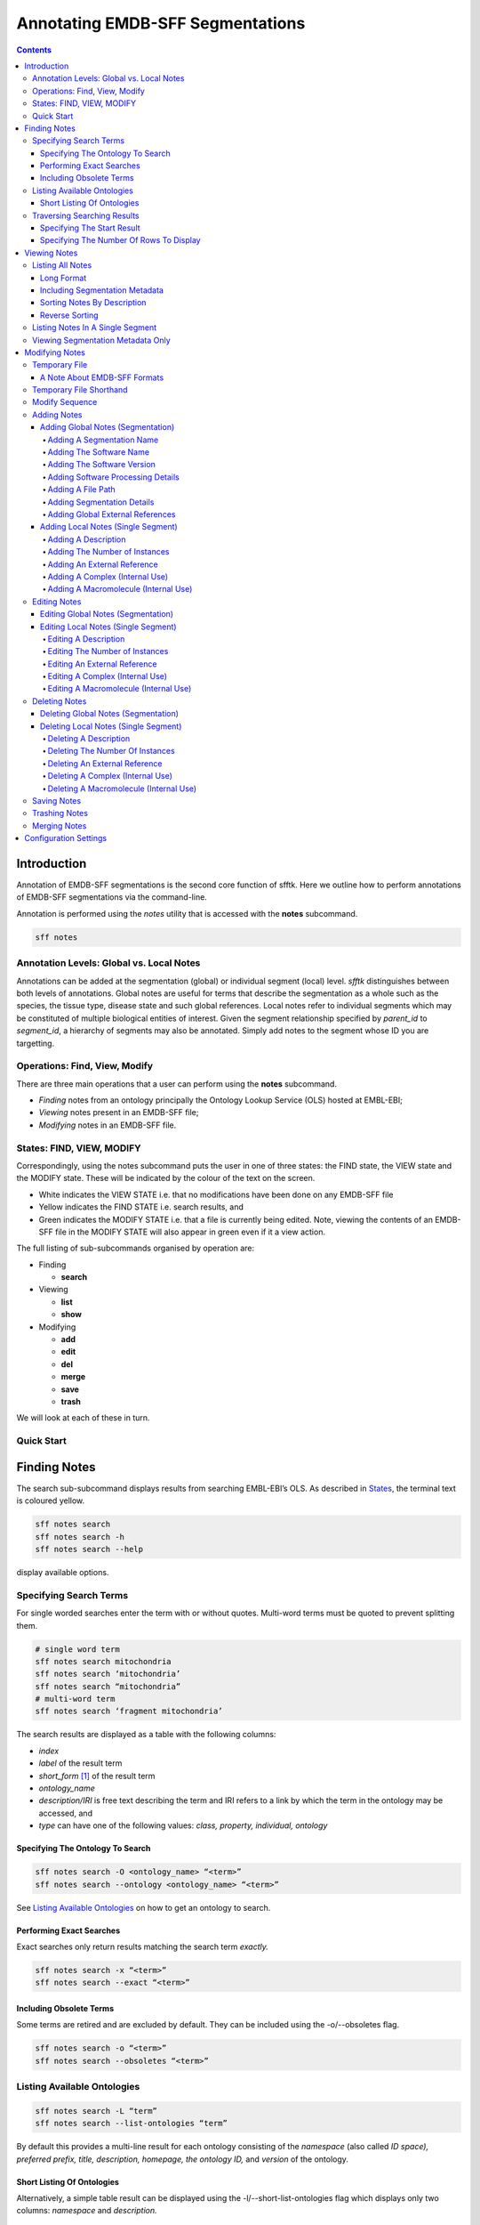 =================================
Annotating EMDB-SFF Segmentations
=================================

.. contents::

Introduction
============

Annotation of EMDB-SFF segmentations is the second core function of sfftk. 
Here we outline how to perform annotations of EMDB-SFF segmentations via the 
command-line.

Annotation is performed using the `notes` utility that is accessed with the 
**notes** subcommand.

.. code:: bash

    sff notes
    
Annotation Levels: Global vs. Local Notes
-----------------------------------------

Annotations can be added at the segmentation (global) or individual segment 
(local) level. `sfftk` distinguishes between both levels of annotations. 
Global notes are 
useful for terms that describe the segmentation as a whole such as the 
species, the tissue type, disease state and such global references. Local 
notes refer to individual segments which may be constituted of multiple 
biological entities of interest. Given the segment relationship specified by 
`parent_id` to `segment_id`, a hierarchy of segments may also be annotated. 
Simply add notes to the segment whose ID you are targetting.

Operations: Find, View, Modify
------------------------------

There are three main operations that a user can perform using the **notes** subcommand.

-  *Finding* notes from an ontology principally the Ontology Lookup Service (OLS) hosted at EMBL-EBI;

-  *Viewing* notes present in an EMDB-SFF file;

-  *Modifying* notes in an EMDB-SFF file.

States: FIND, VIEW, MODIFY
--------------------------

Correspondingly, using the notes subcommand puts the user in one of three states: the FIND state, the VIEW state and the MODIFY state. These will be indicated by the colour of the text on the screen.

-  White indicates the VIEW STATE i.e. that no modifications have been done on any EMDB-SFF file

-  Yellow indicates the FIND STATE i.e. search results, and

-  Green indicates the MODIFY STATE i.e. that a file is currently being edited. Note, viewing the contents of an EMDB-SFF file in the MODIFY STATE will also appear in green even if it a view action.

The full listing of sub-subcommands organised by operation are:

-  Finding

   -  **search**

-  Viewing

   -  **list**

   -  **show**

-  Modifying

   -  **add**

   -  **edit**

   -  **del**

   -  **merge**

   -  **save**

   -  **trash**

We will look at each of these in turn.

Quick Start
-----------

Finding Notes
=============

The search sub-subcommand displays results from searching EMBL-EBI’s OLS. As described in `States <#states-find-view-modify>`__, the terminal text is coloured yellow.

.. code:: bash

    sff notes search
    sff notes search -h
    sff notes search --help

display available options.

Specifying Search Terms
-----------------------

For single worded searches enter the term with or without quotes. Multi-word terms must be quoted to prevent splitting them.

.. code:: bash

    # single word term
    sff notes search mitochondria
    sff notes search ‘mitochondria’
    sff notes search “mitochondria”
    # multi-word term
    sff notes search ‘fragment mitochondria’

The search results are displayed as a table with the following columns:

-  *index*

-  *label* of the result term

-  *short_form*  [1]_ of the result term

-  *ontology_name*

-  *description/IRI* is free text describing the term and IRI refers to a link by which the term in the ontology may be accessed, and

-  *type* can have one of the following values: *class, property, individual, ontology*

Specifying The Ontology To Search
~~~~~~~~~~~~~~~~~~~~~~~~~~~~~~~~~

.. code:: bash

    sff notes search -O <ontology_name> “<term>”
    sff notes search --ontology <ontology_name> “<term>”

See `Listing Available Ontologies <#listing-available-ontologies>`__ on how to get an ontology to search.

Performing Exact Searches
~~~~~~~~~~~~~~~~~~~~~~~~~

Exact searches only return results matching the search term *exactly.*

.. code:: bash

    sff notes search -x “<term>”
    sff notes search --exact “<term>”

Including Obsolete Terms
~~~~~~~~~~~~~~~~~~~~~~~~

Some terms are retired and are excluded by default. They can be included using the -o/--obsoletes flag.

.. code:: bash

    sff notes search -o “<term>”
    sff notes search --obsoletes “<term>”

Listing Available Ontologies
----------------------------

.. code:: bash

    sff notes search -L “term”
    sff notes search --list-ontologies “term”

By default this provides a multi-line result for each ontology consisting of the *namespace* (also called *ID space), preferred prefix, title, description, homepage, the ontology ID,* and *version* of the ontology.

Short Listing Of Ontologies
~~~~~~~~~~~~~~~~~~~~~~~~~~~

Alternatively, a simple table result can be displayed using the -l/--short-list-ontologies flag which displays only two columns: *namespace* and *description.*

.. code:: bash

    sff notes search -l “term”
    sff notes search --short-list-ontologies “term”

Traversing Searching Results
----------------------------

By default, ``sff notes`` search only shows the first page of results. Quite often, there will be more than one page of results. This will be evident from the last line of the results:

Showing: 1 to 10 of 139 results found

Specifying The Start Result
~~~~~~~~~~~~~~~~~~~~~~~~~~~

The user can specify the result index at which results should be displayed using the -s/--start flag.

.. code:: bash

    sff notes search -s 1 “<term>”
    sff notes search --start 1 “<term>”

Specifying The Number Of Rows To Display
~~~~~~~~~~~~~~~~~~~~~~~~~~~~~~~~~~~~~~~~

More results can be display using the ``-r/--rows`` flag.

.. code:: bash

    sff notes search -r 11 “<term>”
    sff notes search --row 11 “<term>”

Entering invalid values for ``-s/--start`` and ``-r/--rows`` raise ``ValueError`` exceptions.

Viewing Notes
=============

`sfftk` includes utilities to view annotations (notes) included in EMDB-SFF files. There are two main functionalities:

-  `Listing` all notes present using the ``sff notes list`` sub-subcommand, and

-  `Showing` global notes or those in a single segment using the ``sff notes show`` sub-command.

As describe in `States <#states-find-view-modify>`__, the teminal text colour when viewing is white.

Listing All Notes
-----------------

The **sff notes list** sub-command only lists a summary table of notes 
available for each segment. 

.. code:: bash

    sff notes list file.sff
    sff notes list file.hff
    sff notes list file.json

The default output is structured as follows:

.. code::

    Status information
    ******************
    Segment metatdata
    
Here is an example:

.. code:: bash

	**************************************************************************************************************
	id      parId   description                              #inst #exRf #cplx #macr           colour
	--------------------------------------------------------------------------------------------------------------
	9764    0       GroEL                                        1     7     0     0     (0.8, 0.96, 0.4, 1.0)
	9814    0       GroEL                                        1     7     0     0     (0.8, 0.48, 0.88, 1.0)
	9815    0       GroEL                                        1     7     0     0    (1.0, 0.412, 0.706, 1.0)
	9840    0       GroEL                                        1     7     0     0    (0.16, 0.84, 0.48, 1.0)
	9859    0       GroEL                                        1     7     0     0    (0.92, 0.84, 0.96, 1.0)
	9893    0       GroEL                                        1     7     0     0     (0.0, 0.84, 0.76, 1.0)
	9897    0       GroEL                                        1     7     0     0     (0.0, 0.84, 0.76, 1.0)
	9911    0       GroEL                                        1     7     0     0    (0.92, 0.84, 0.96, 1.0)
	9914    0       GroEL                                        1     7     0     0    (0.16, 0.84, 0.48, 1.0)
	9952    0       GroEL                                        1     7     0     0    (1.0, 0.412, 0.706, 1.0)
	9955    0       GroEL                                        1     7     0     0     (0.8, 0.96, 0.4, 1.0)
	9956    0       GroEL                                        1     7     0     0     (0.8, 0.48, 0.88, 1.0)

It has the following columns:

- *id*: segment ID

- *parId*: segment ID for the parent ID;

- *description*: a descriptive name for the segment, which provides a useful starting point when searching for annotation terms;

- *#inst*: the number of instances of the segment;

- *#exRf*: the number of external references present;

- *#cplx*: the number of complexes associated with the segment;

- *#macr*: the number of macromolecules associated with the segment; and

- *colour*: the colour of the segment in normalised RGBA. 

where the first line provides some status information about the current 
listing. Status messages will become much more important when we look at 
`modifying notes in EMDB-SFF files <#_c0sybxydflf7>`__. Status messages begin 
with a timestamp. Following status messages is the EMDB-SFF header 
information which specifies the schema version (0.6.0a4), the name of the 
segmentation (‘STL Segmentation’), software information including processing 
details, the primary descriptor (*meshList* in this case) and additional 
details on this segmentation. A row asterisks then divides the metadata from 
the segment data where one row per segment provides the *segment_id, 
parentID, description, number of instances, number of external references, 
number of complexes, number of macromolecules,* and *RGBA colour* of the 
segment. When modifying notes these values change.

Long Format
~~~~~~~~~~~

To view the list of notes by segment in long format (much more detail) use 
the ``-l/--long-format`` flag. This can be done with or without the header
(``-H/--header`` flag).

.. code:: bash

    sff notes list -l file.sff
    sff notes list --long-format file.sff

having the same

.. code::

    Status information
    ==================
    Segment metatdata

structure except now that the Segment metadata section has much more detail.

.. code::

	==============================================================================================================
	EMDB-SFF v.0.6.0a4
	--------------------------------------------------------------------------------------------------------------
	Segmentation name:
		Segger Segmentation
	Segmentation software:
		Software: segger
		Version:  2
	Software processing details:
	        -*- NOT DEFINED -*-
	--------------------------------------------------------------------------------------------------------------
	Primary descriptor:
		threeDVolume
	--------------------------------------------------------------------------------------------------------------
	File path:
		/Users/pkorir/Data/segmentations/seg
	--------------------------------------------------------------------------------------------------------------
	Bounding box:
		(0, None, 0, None, 0, None)
	--------------------------------------------------------------------------------------------------------------
	Global external references:
		#  ontology_name    iri                                                      short_form           L D
		------------------------------------------------------------------------------------------------------
		0: ncit             http://purl.obolibrary.org/obo/NCIT_C14206               NCIT_C14206          Y Y
		1: dron             http://purl.obolibrary.org/obo/DRON_00018778             DRON_00018778        Y N
		2: omit             http://purl.obolibrary.org/obo/OMIT_0006157              OMIT_0006157         Y N
		3: ncbitaxon        http://purl.obolibrary.org/obo/NCBITaxon_562             NCBITaxon_562        Y N
	--------------------------------------------------------------------------------------------------------------
	Segmentation details:
		-*- NOT DEFINED -*-
	**************************************************************************************************************
	ID:		9764
	PARENT ID:	0
	Segment Type:	threeDVolume
	--------------------------------------------------------------------------------------------------------------
	Description:
		GroEL
	Number of instances:
		1
	--------------------------------------------------------------------------------------------------------------
	External references:
		#  ontology_name    iri                                                      short_form           L D
		------------------------------------------------------------------------------------------------------
		0: ogg              http://purl.obolibrary.org/obo/OGG_3000881348            OGG_3000881348       Y N
		1: ogg              http://purl.obolibrary.org/obo/OGG_3001198820            OGG_3001198820       Y N
		2: vo               http://purl.obolibrary.org/obo/VO_0010998                VO_0010998           Y N
		3: vo               http://purl.obolibrary.org/obo/VO_0011075                VO_0011075           Y N
		4: pdro             http://purl.obolibrary.org/obo/VO_0010998                VO_0010998           Y N
		5: pdro             http://purl.obolibrary.org/obo/VO_0011075                VO_0011075           Y N
		6: omit             http://purl.obolibrary.org/obo/OMIT_0001676              OMIT_0001676         Y N
	--------------------------------------------------------------------------------------------------------------
	Complexes:
		-*- NOT DEFINED -*-
	Macromolecules:
		-*- NOT DEFINED -*-
	--------------------------------------------------------------------------------------------------------------
	Colour:
		(0.800000011920929, 0.9599999785423279, 0.4000000059604645, 1.0)
	**************************************************************************************************************
	ID:		9814
	PARENT ID:	0
	Segment Type:	threeDVolume
	--------------------------------------------------------------------------------------------------------------
	Description:
		GroEL
	Number of instances:
		1
	--------------------------------------------------------------------------------------------------------------
	External references:
		#  ontology_name    iri                                                      short_form           L D
		------------------------------------------------------------------------------------------------------
		0: ogg              http://purl.obolibrary.org/obo/OGG_3000881348            OGG_3000881348       Y N
		1: ogg              http://purl.obolibrary.org/obo/OGG_3001198820            OGG_3001198820       Y N
		2: vo               http://purl.obolibrary.org/obo/VO_0010998                VO_0010998           Y N
		3: vo               http://purl.obolibrary.org/obo/VO_0011075                VO_0011075           Y N
		4: pdro             http://purl.obolibrary.org/obo/VO_0010998                VO_0010998           Y N
		5: pdro             http://purl.obolibrary.org/obo/VO_0011075                VO_0011075           Y N
		6: omit             http://purl.obolibrary.org/obo/OMIT_0001676              OMIT_0001676         Y N
	--------------------------------------------------------------------------------------------------------------
	Complexes:
		-*- NOT DEFINED -*-
	Macromolecules:
		-*- NOT DEFINED -*-
	--------------------------------------------------------------------------------------------------------------
	Colour:
		(0.800000011920929, 0.47999998927116394, 0.8799999952316284, 1.0)
	**************************************************************************************************************
	...
	# other segments go here
	...
	**************************************************************************************************************
	ID:		9956
	PARENT ID:	0
	Segment Type:	threeDVolume
	--------------------------------------------------------------------------------------------------------------
	Description:
		GroEL
	Number of instances:
		1
	--------------------------------------------------------------------------------------------------------------
	External references:
		#  ontology_name    iri                                                      short_form           L D
		------------------------------------------------------------------------------------------------------
		0: ogg              http://purl.obolibrary.org/obo/OGG_3000881348            OGG_3000881348       Y N
		1: ogg              http://purl.obolibrary.org/obo/OGG_3001198820            OGG_3001198820       Y N
		2: vo               http://purl.obolibrary.org/obo/VO_0010998                VO_0010998           Y N
		3: vo               http://purl.obolibrary.org/obo/VO_0011075                VO_0011075           Y N
		4: pdro             http://purl.obolibrary.org/obo/VO_0010998                VO_0010998           Y N
		5: pdro             http://purl.obolibrary.org/obo/VO_0011075                VO_0011075           Y N
		6: omit             http://purl.obolibrary.org/obo/OMIT_0001676              OMIT_0001676         Y N
	--------------------------------------------------------------------------------------------------------------
	Complexes:
		-*- NOT DEFINED -*-
	Macromolecules:
		-*- NOT DEFINED -*-
	--------------------------------------------------------------------------------------------------------------
	Colour:
		(0.800000011920929, 0.47999998927116394, 0.8799999952316284, 1.0)

Including Segmentation Metadata
~~~~~~~~~~~~~~~~~~~~~~~~~~~~~~~

By default, segmentation metadata (name, software, global notes, file path, details) are not included when listing or showing notes. The ``-H/--header`` flag includes this.

.. code:: bash

	sff notes list -H file.sff
	sff notes list --header file.sff
	
The output has the following structure: 

.. code::

    Status information
    ==================
    EMDB-SFF metadata
    ******************
    Segment metatdata
    
And here's an example:

.. code::

	==============================================================================================================
	EMDB-SFF v.0.6.0a4
	--------------------------------------------------------------------------------------------------------------
	Segmentation name:
		Segger Segmentation
	Segmentation software:
		Software: segger
		Version:  2
	Software processing details:
	        -*- NOT DEFINED -*-
	--------------------------------------------------------------------------------------------------------------
	Primary descriptor:
		threeDVolume
	--------------------------------------------------------------------------------------------------------------
	File path:
		/Users/pkorir/Data/segmentations/seg
	--------------------------------------------------------------------------------------------------------------
	Bounding box:
		(0, None, 0, None, 0, None)
	--------------------------------------------------------------------------------------------------------------
	Global external references:
		#  ontology_name    iri                                                      short_form           L D
		------------------------------------------------------------------------------------------------------
		0: ncit             http://purl.obolibrary.org/obo/NCIT_C14206               NCIT_C14206          Y Y
		1: dron             http://purl.obolibrary.org/obo/DRON_00018778             DRON_00018778        Y N
		2: omit             http://purl.obolibrary.org/obo/OMIT_0006157              OMIT_0006157         Y N
		3: ncbitaxon        http://purl.obolibrary.org/obo/NCBITaxon_562             NCBITaxon_562        Y N
	--------------------------------------------------------------------------------------------------------------
	Segmentation details:
		-*- NOT DEFINED -*-
	**************************************************************************************************************
	id      parId   description                              #inst #exRf #cplx #macr           colour
	--------------------------------------------------------------------------------------------------------------
	9764    0       GroEL                                        1     7     0     0     (0.8, 0.96, 0.4, 1.0)
	9814    0       GroEL                                        1     7     0     0     (0.8, 0.48, 0.88, 1.0)
	9815    0       GroEL                                        1     7     0     0    (1.0, 0.412, 0.706, 1.0)
	9840    0       GroEL                                        1     7     0     0    (0.16, 0.84, 0.48, 1.0)
	9859    0       GroEL                                        1     7     0     0    (0.92, 0.84, 0.96, 1.0)
	9893    0       GroEL                                        1     7     0     0     (0.0, 0.84, 0.76, 1.0)
	9897    0       GroEL                                        1     7     0     0     (0.0, 0.84, 0.76, 1.0)
	9911    0       GroEL                                        1     7     0     0    (0.92, 0.84, 0.96, 1.0)
	9914    0       GroEL                                        1     7     0     0    (0.16, 0.84, 0.48, 1.0)
	9952    0       GroEL                                        1     7     0     0    (1.0, 0.412, 0.706, 1.0)
	9955    0       GroEL                                        1     7     0     0     (0.8, 0.96, 0.4, 1.0)
	9956    0       GroEL                                        1     7     0     0     (0.8, 0.48, 0.88, 1.0)

Sorting Notes By Description
~~~~~~~~~~~~~~~~~~~~~~~~~~~~

Notes are sorted by the index (first column) by default. However, the user can sort notes by description (third column) using the -D/--sort-by-description flag.

.. code:: bash

    sff notes list -D file.json
    sff notes list --sort-by-description file.json

.. code::

	**************************************************************************************************************
	id      parId   description                              #inst #exRf #cplx #macr           colour
	--------------------------------------------------------------------------------------------------------------
	9764    0       DNA replication licensing factor MCM4        1     2     0     0     (0.8, 0.96, 0.4, 1.0)
	9814    0       DNA replication licensing factor MCM3        1     2     0     0     (0.8, 0.48, 0.88, 1.0)
	9815    0       DNA replication licensing factor MCM6        1     2     0     0    (1.0, 0.412, 0.706, 1.0)
	9840    0       DNA replication licensing factor MCM2        1     2     0     0    (0.16, 0.84, 0.48, 1.0)
	9859    0       DNA replication licensing factor MCM7        1     2     0     0    (0.92, 0.84, 0.96, 1.0)
	9893    0       Minichromosome maintenance protein 5         1     2     0     0     (0.0, 0.84, 0.76, 1.0)
	9897    0       Minichromosome maintenance protein 5         1     2     0     0     (0.0, 0.84, 0.76, 1.0)
	9911    0       DNA replication licensing factor MCM7        1     2     0     0    (0.92, 0.84, 0.96, 1.0)
	9914    0       DNA replication licensing factor MCM2        1     2     0     0    (0.16, 0.84, 0.48, 1.0)
	9952    0       DNA replication licensing factor MCM6        1     2     0     0    (1.0, 0.412, 0.706, 1.0)
	9955    0       DNA replication licensing factor MCM4        1     2     0     0     (0.8, 0.96, 0.4, 1.0)
	9956    0       DNA replication licensing factor MCM3        1     2     0     0     (0.8, 0.48, 0.88, 1.0)

becomes

.. code::

	**************************************************************************************************************
	id      parId   description                              #inst #exRf #cplx #macr           colour
	--------------------------------------------------------------------------------------------------------------
	9840    0       DNA replication licensing factor MCM2        1     2     0     0    (0.16, 0.84, 0.48, 1.0)
	9914    0       DNA replication licensing factor MCM2        1     2     0     0    (0.16, 0.84, 0.48, 1.0)
	9814    0       DNA replication licensing factor MCM3        1     2     0     0     (0.8, 0.48, 0.88, 1.0)
	9956    0       DNA replication licensing factor MCM3        1     2     0     0     (0.8, 0.48, 0.88, 1.0)
	9764    0       DNA replication licensing factor MCM4        1     2     0     0     (0.8, 0.96, 0.4, 1.0)
	9955    0       DNA replication licensing factor MCM4        1     2     0     0     (0.8, 0.96, 0.4, 1.0)
	9815    0       DNA replication licensing factor MCM6        1     2     0     0    (1.0, 0.412, 0.706, 1.0)
	9952    0       DNA replication licensing factor MCM6        1     2     0     0    (1.0, 0.412, 0.706, 1.0)
	9859    0       DNA replication licensing factor MCM7        1     2     0     0    (0.92, 0.84, 0.96, 1.0)
	9911    0       DNA replication licensing factor MCM7        1     2     0     0    (0.92, 0.84, 0.96, 1.0)
	9893    0       Minichromosome maintenance protein 5         1     2     0     0     (0.0, 0.84, 0.76, 1.0)
	9897    0       Minichromosome maintenance protein 5         1     2     0     0     (0.0, 0.84, 0.76, 1.0)


Note that descriptions longer than 40 characters are truncated and terminated with an ellipsis (...) but the full description is visible in long format.

Reverse Sorting
~~~~~~~~~~~~~~~

Alternative, sorting can be reversed using the ``-r/--reverse`` flag. This applies to both sorting by index or by description.

Reverse sorting by index:

.. code:: bash

    sff notes list -r file.json
    sff notes list --reverse file.json
    
For the above, this becomes:

.. code::

	**************************************************************************************************************
	id      parId   description                              #inst #exRf #cplx #macr           colour
	--------------------------------------------------------------------------------------------------------------
	9956    0       DNA replication licensing factor MCM3        1     2     0     0     (0.8, 0.48, 0.88, 1.0)
	9955    0       DNA replication licensing factor MCM4        1     2     0     0     (0.8, 0.96, 0.4, 1.0)
	9952    0       DNA replication licensing factor MCM6        1     2     0     0    (1.0, 0.412, 0.706, 1.0)
	9914    0       DNA replication licensing factor MCM2        1     2     0     0    (0.16, 0.84, 0.48, 1.0)
	9911    0       DNA replication licensing factor MCM7        1     2     0     0    (0.92, 0.84, 0.96, 1.0)
	9897    0       Minichromosome maintenance protein 5         1     2     0     0     (0.0, 0.84, 0.76, 1.0)
	9893    0       Minichromosome maintenance protein 5         1     2     0     0     (0.0, 0.84, 0.76, 1.0)
	9859    0       DNA replication licensing factor MCM7        1     2     0     0    (0.92, 0.84, 0.96, 1.0)
	9840    0       DNA replication licensing factor MCM2        1     2     0     0    (0.16, 0.84, 0.48, 1.0)
	9815    0       DNA replication licensing factor MCM6        1     2     0     0    (1.0, 0.412, 0.706, 1.0)
	9814    0       DNA replication licensing factor MCM3        1     2     0     0     (0.8, 0.48, 0.88, 1.0)
	9764    0       DNA replication licensing factor MCM4        1     2     0     0     (0.8, 0.96, 0.4, 1.0)

Reverse sorting by description

.. code:: bash

    sff notes list -r -D file.json
    sff notes list --reverse --sort-by-description file.json

leading to

.. code::

	**************************************************************************************************************
	id      parId   description                              #inst #exRf #cplx #macr           colour
	--------------------------------------------------------------------------------------------------------------
	9893    0       Minichromosome maintenance protein 5         1     2     0     0     (0.0, 0.84, 0.76, 1.0)
	9897    0       Minichromosome maintenance protein 5         1     2     0     0     (0.0, 0.84, 0.76, 1.0)
	9859    0       DNA replication licensing factor MCM7        1     2     0     0    (0.92, 0.84, 0.96, 1.0)
	9911    0       DNA replication licensing factor MCM7        1     2     0     0    (0.92, 0.84, 0.96, 1.0)
	9815    0       DNA replication licensing factor MCM6        1     2     0     0    (1.0, 0.412, 0.706, 1.0)
	9952    0       DNA replication licensing factor MCM6        1     2     0     0    (1.0, 0.412, 0.706, 1.0)
	9764    0       DNA replication licensing factor MCM4        1     2     0     0     (0.8, 0.96, 0.4, 1.0)
	9955    0       DNA replication licensing factor MCM4        1     2     0     0     (0.8, 0.96, 0.4, 1.0)
	9814    0       DNA replication licensing factor MCM3        1     2     0     0     (0.8, 0.48, 0.88, 1.0)
	9956    0       DNA replication licensing factor MCM3        1     2     0     0     (0.8, 0.48, 0.88, 1.0)
	9840    0       DNA replication licensing factor MCM2        1     2     0     0    (0.16, 0.84, 0.48, 1.0)
	9914    0       DNA replication licensing factor MCM2        1     2     0     0    (0.16, 0.84, 0.48, 1.0)


Listing Notes In A Single Segment
---------------------------------

Listing notes from EMDB-SFF files with many segments could clutter the screen. 
The user can switch between listing all segments to finding segment IDs of 
interest then displaying one or more segments of interest using the sff 
notes show sub-subcommand. Therefore, this takes an extra parameter 
``-i/--segment-id`` which takes either one ID or a sequence of IDs separated 
only by commas (,).

Show one segment:

.. code:: bash

    sff notes show -i <int> file.json
    sff notes show --segment-id <int> file.json

For more than one:

.. code:: bash

    sff notes show -i <int>,<int>,<int> file.json
    sff notes show --segment-id <int>,<int>,<int> file.json
    
Example:

.. code::

	**************************************************************************************************************
	id      parId   description                              #inst #exRf #cplx #macr           colour
	--------------------------------------------------------------------------------------------------------------
	9911    0       DNA replication licensing factor MCM7        1     2     0     0    (0.92, 0.84, 0.96, 1.0)

Note that there are NO SPACES between the sequence of segment IDs. As with listing notes, the user can show notes in long format using the ``-l/--long-format`` flag.

.. code:: bash

    sff notes show -i <int> -l file.json
    sff notes --segment-id <int> --long-format file.json
 
Example:

.. code::

	**************************************************************************************************************
	ID:		9911
	PARENT ID:	0
	Segment Type:	threeDVolume
	--------------------------------------------------------------------------------------------------------------
	Description:
		DNA replication licensing factor MCM7
	Number of instances:
		1
	--------------------------------------------------------------------------------------------------------------
	External references:
		#  ontology_name    iri                                                      short_form           L D
		------------------------------------------------------------------------------------------------------
		0: pr               http://purl.obolibrary.org/obo/PR_P38132                 PR_P38132            Y Y
		1: uniprot          http://www.uniprot.org/uniprot/P38132                    P38132               N N
	--------------------------------------------------------------------------------------------------------------
	Complexes:
		-*- NOT DEFINED -*-
	Macromolecules:
		-*- NOT DEFINED -*-
	--------------------------------------------------------------------------------------------------------------
	Colour:
		(0.9200000166893005, 0.8399999737739563, 0.9599999785423279, 1.0)
	

Viewing Segmentation Metadata Only
----------------------------------

As specified for ``sff notes list``, using the ``-H/--header`` flag with 
``sff notes show`` will display the header (segmentation metadata) only.

.. code:: bash

	sff notes show -H file.json
	sff notes show --header file.json
	
Example:

.. code::

	==============================================================================================================
	EMDB-SFF v.0.6.0a4
	--------------------------------------------------------------------------------------------------------------
	Segmentation name:
		Segger Segmentation
	Segmentation software:
		Software: segger
		Version:  2
	Software processing details:
	        -*- NOT DEFINED -*-
	--------------------------------------------------------------------------------------------------------------
	Primary descriptor:
		threeDVolume
	--------------------------------------------------------------------------------------------------------------
	File path:
		/Users/pkorir/Data/segmentations/seg
	--------------------------------------------------------------------------------------------------------------
	Bounding box:
		(0, None, 0, None, 0, None)
	--------------------------------------------------------------------------------------------------------------
	Global external references:
		#  ontology_name    iri                                                      short_form           L D
		------------------------------------------------------------------------------------------------------
		0: ncbitaxon        http://purl.obolibrary.org/obo/NCBITaxon_559292          NCBITaxon_559292     Y N
		1: pdb              http://www.ebi.ac.uk/pdbe/entry/pdb/3ja8                 3ja8                 N N
	--------------------------------------------------------------------------------------------------------------
	Segmentation details:
		-*- NOT DEFINED -*-


Modifying Notes
===============

Modifying notes is slightly more complicated than the read-only activities 
of finding and viewing described above. It involves making changes to the 
annotation sections (*biologicalAnnotation: description, numberOfInstances, 
externalReferences* and *complexesAndMacromolecules: complexes* and 
*macromolecules*) of the segments of interest.

Temporary File
--------------

In order to avoid destroying the EMDB-SFF file to be modified, ``sfftk`` makes a 
temporary copy to be used throughout the modification process. Once the user 
is satisfied with the annotation the temporary file should be saved. 
Alternatively, the user can discard all changes by trashing the annotations 
then starting again.

A Note About EMDB-SFF Formats
~~~~~~~~~~~~~~~~~~~~~~~~~~~~~

Any EMDB-SFF format (XML, HDF5, JSON) may be used for the temporary file. 
However, JSON is preferred because of the absence of geometrical data. XML 
(particularly) and HDF5 can have voluminous geometrical data which can make 
the process of modifying an EMDB-SFF very slow. The default format used is 
JSON.

Temporary File Shorthand
------------------------

Once the user has entered the MODIFY state (by either running sff notes add 
or sff notes edit or or sff notes del) the user can refer to the temporary 
file using a shorthand specified in the configs. The default shorthand is 
the 'at' symbol (@).

.. code:: bash

    # add a description (assuming none exists)
    sff notes add -i 1 -D ‘some description’ file.sff
    # user is now in MODIFY state
    sff notes edit -i 1 -D ‘another description’ @

This is useful if the file has a long name or is at a distant path.

.. code:: bash

    sff notes add -i 1 -D ‘some description’ tomo_5_diff_change_3.3_pi_77_27_paul_publishes.json
    sff notes edit -i 1 -D ‘another description’ @

or

.. code:: bash

    sff notes add -i 1 -D ‘some description’ ~/experiments/files/tomograms/zebra_fish_20170312/masks_repeat_19_3.3_relion_2.0.json
    sff notes edit -i 1 -D ‘some description’ @

Modify Sequence
---------------

The following diagram illustrates the sequence of steps to be carried out with the names of the sub-subcommand next to arrows showing the modification that occurs.

.. image:: annotating-01.png

There are four types of annotations that can be made:

-  the segment description

-  the number of instances of the segment

-  external references using public accessions

   -  global external references apply to the segmentation as a whole such as specimen type, scientific name

   -  external references for a single segment apply only to a single segment

-  complexes and macromolecules

Adding Notes
------------

Adding Global Notes (Segmentation)
~~~~~~~~~~~~~~~~~~~~~~~~~~~~~~~~~~

Global notes are added using the ``sff notes add`` sub-command. The 
following flags modify segmentation metadata and global external
references:

- ``-N/--name``: the name of the segmentation as a whole;

- ``-S/--software-name``: the name of the program that produced the segmentation;

- ``-V/--software-version``: the software version;

- ``-P/--software-processing-details``: a quoted string outlining the processing details by which the segmentation was obtained;

- ``-F/--file-path``: the path to the segmentation file on the local machine;

- ``d/--details``: a quoted string of additional details pertaining to this segmentation;

- ``-E/--external-ref`` - for global or segment external references;

Each of the above will be demonstrated.

Adding A Segmentation Name
``````````````````````````````````````````````````````

To be on the safe side use a quoted string to accommodate spaces.

.. code::

	sff notes add -N "My Best Segmentation" file.json 	# not in MODIFY state yet
	sff notes add --name "My Worst Segmentation" @ 		# already in MODIFY state
	
Adding The Software Name
``````````````````````````````````````````````````````
.. code::

	sff notes add -S IMOD file.json			# not in MODIFY state
	sff notes add --software-name Amira @	# MODIFY state


Adding The Software Version
``````````````````````````````````````````````````````
.. code::

	sff notes add -V v5.6.3 file.json			# not in MODIFY state
	sff notes add --software-version v0.1.1 @	# MODIFY state		


Adding Software Processing Details
``````````````````````````````````````````````````````
.. code::

	# not in MODIFY state
	sff notes add -P "Density map was automatically segmented using the watershed algorithm on a HP Cluster with 200 nodes" file.json
	# MODIFY state
	sff notes add --software-processing-details "Threshold of 1.08" @

Adding A File Path
``````````````````````````````````````````````````````
.. code::

	sff notes add -F /path/to/seg file.json		# not in MODIFY state
	sff notes add --file-path /path/to/seg @	# MODIFY state

Adding Segmentation Details
``````````````````````````````````````````````````````
.. code::

	# not in MODIFY state
	sff notes add -d "Specimen was irradiated with 5 lux of light then imaged vertically" file.json
	# MODIFY state
	sff notes add --description "All imaging was done at 17 K"
	

Adding Global External References
``````````````````````````````````````````````````````
The external references flag (``-E/--external-ref``) takes three arguments:

- the ``name of the source`` at which the reference may be found;

- the ``IRI to the term`` where more details may be found;

- the ``accession code`` for the reference.

You can use multiple ``-E/--external-ref`` flags at once. 

.. code::

	# not in MODIFY state
	sff notes add -E ncbitaxon http://purl.obolibrary.org/obo/NCBITaxon_559292 NCBITaxon_559292 file.json
	# MODIFY state
	# more than one reference
	sff notes add -E ncbitaxon http://purl.obolibrary.org/obo/NCBITaxon_559292 NCBITaxon_559292 -E pdb http://www.ebi.ac.uk/pdbe/entry/pdb/3ja8 3ja8 @

Adding Local Notes (Single Segment)
~~~~~~~~~~~~~~~~~~~~~~~~~~~~~~~~~~~

Notes are added using the **sff notes add** sub-subcommand.

.. code:: bash

    sff notes add -i <segment_id> [options] file.json

Adding A Description
``````````````````````````````````````````````````````

Use the ``-D/--description`` flag to add a description. Multi-word descriptions will need to be quoted.

.. code:: bash

    sff notes add -D 'a very good description' file.sff
    sff notes add --description 'a very good description' file.sff

Adding The Number of Instances
``````````````````````````````````````````````````````

.. code:: bash

    sff notes add -i <segment_id> -n <int> file.json
    sff notes add -i <segment_id> --number-of-instances <int> file.json

Adding An External Reference
``````````````````````````````````````````````````````

The external references flag (``-E/--external-ref``) takes three arguments:

- the ``name of the source`` at which the reference may be found;

- the ``IRI to the term`` where more details may be found;

- the ``accession code`` for the reference.

You can use multiple ``-E/--external-ref`` flags at once. 

All of these may be obtained either from the OLS website of using the output of `sff notes search ‘<term>’ <#finding-notes>`__.

For example, suppose we obtain the following result in a search:

.. ::

	INSERT NEW IMAGE

and are interested in adding the second result as an external reference to a segment. We note down the ontology name (go) and the obo_id (GO:0005739) then use the following command:

.. code:: bash

    sff notes add -i <segment_id> -E <source> <iri> <short_form> file.json
    sff notes add -i <segment_id> --external-ref <ontology> <obo_id> file.json

Adding A Complex (Internal Use)
``````````````````````````````````````````````````````

.. code:: bash

    sff notes add -i <segment_id> -C <comp1>,<comp2>,...,<compN> file.json
    sff notes add -i <segment_id> --complexes <comp1>,<comp2>,...,<compN> file.json

Adding A Macromolecule (Internal Use)
``````````````````````````````````````````````````````

.. code:: bash

    sff notes add -i <segment_id> -M <macr1>,<macr2>,...,<macrN> file.json
    sff notes add -i <segment_id> --macromolecules <macr1>,<macr2>,...,<macrN> file.json

Editing Notes
-------------

Editing Global Notes (Segmentation)
~~~~~~~~~~~~~~~~~~~~~~~~~~~~~~~~~~~~~~~

Editing Local Notes (Single Segment)
~~~~~~~~~~~~~~~~~~~~~~~~~~~~~~~~~~~~~~~~

If a segment in an EMDB-SFF file already contains notes then we can only edit the notes using the sff notes edit sub-subcommand. Because some edit options will need to refer to specific entries (e.g. the third external reference) extra arguments are required to specify which entry is being edited.

Editing A Description
``````````````````````````````````````````````````````

.. code:: bash

    sff notes edit -i <segment_id> -D ‘<description>’ file.json
    sff notes edit -i <segment_id> -D ‘<description>’ @ # if editing a just-added description

Editing The Number of Instances
``````````````````````````````````````````````````````

.. code:: bash

    sff notes edit -i <segment_id> -n <int> file.json
    sff notes edit -i <segment_id> -n <int> @ # if editing a just-added value

Editing An External Reference
``````````````````````````````````````````````````````

.. code:: bash

    sff notes edit -i <segment_id> -e <extref_id> -E <ontology> <obo_id> file.json
    sff notes edit -i <segment_id> --external-ref-id <extref_id> -E <ontology> <obo_id> file.json
    # if editing a just-added description
    sff notes edit -i <segment_id> -e <extref_id> -E <ontology> <obo_id> @

Editing A Complex (Internal Use)
``````````````````````````````````````````````````````

.. code:: bash

    sff notes edit -i <segment_id> -c <comp_id> -C <comp1>,<comp2>,...,<compN> file.json
    sff notes edit -i <segment_id> --complex-id <comp_id> -C <comp1>,<comp2>,...,<compN> file.json

If only one complex is specified then the complex at complex_id will be replaced. However, if more than one is specified then complex_id will be replaced and the new complexes will bump down all present complexes.

Editing A Macromolecule (Internal Use)
``````````````````````````````````````````````````````

.. code:: bash

    sff notes edit -i <segment_id> -m <macr_id> -M <macr1>,<macr2>,...,<macrN> file.json
    sff notes edit -i <segment_id> --macromolecule-id <macr_id> -M <macr1>,<macr2>,...,<macrN> file.json

Deleting Notes
--------------

Deleting Global Notes (Segmentation)
~~~~~~~~~~~~~~~~~~~~~~~~~~~~~~~~~~~~~~

Deleting Local Notes (Single Segment)
~~~~~~~~~~~~~~~~~~~~~~~~~~~~~~~~~~~~~~~




Notes may be deleted using the sff notes del sub-subcommand. Because deleting is a destructive process the user only needs to specify which notes is being deleted.

Deleting A Description
``````````````````````````````````````````````````````

.. code:: bash

    sff notes del -i <segment_id> -D file.json

Deleting The Number Of Instances
``````````````````````````````````````````````````````

.. code:: bash

    sff notes del -i <segment_id> -n file.json

Deleting An External Reference
``````````````````````````````````````````````````````

.. code:: bash

    sff notes del -i <segment_id> -e <extref_id> file.json

Deleting A Complex (Internal Use)
``````````````````````````````````````````````````````

.. code:: bash

    sff notes del -i <segment_id> -c <comp_id> file.json

Deleting A Macromolecule (Internal Use)
``````````````````````````````````````````````````````

.. code:: bash

    sff notes del -i <segment_id> -m <macr_id> file.json

Saving Notes
------------

It is important to periodically save notes. Running sff notes save save_to_file.json merges all notes from the temporary file into the destination file.

.. code:: bash

    sff notes save save_to_file.json
    sff notes save save_to_file.sff
    sff notes save save_to_file.hff

Note that the file specified must exist and correspond to the annotated EMDB-SFF file.

Trashing Notes
--------------

Only one EMDB-SFF file per directory may have its notes modified at a time. This is because only one temporary file is created and an attempt to modify another file will raise a warning.

.. code:: bash

    Wed Sep 13 12:55:42 2017 Temporary file shorthand to use: @
    Wed Sep 13 12:55:42 2017 Found temp file ./temp-annotated.json. Either run 'save' or 'trash' to discard changes before working on another file.

The user can trash using the sff notes trash @ to reset the current directory to a VIEW state.

.. code:: bash

    sff notes trash @
    Wed Sep 13 12:56:18 2017 Discarding all changes made in temp file ./temp-annotated.json... Done

Merging Notes
-------------

Notes can be manually merged from two EMDB-SFF files. Obviously both files must refer to the exact same segmentation i.e. the number and IDs of segments must be identical. The user must specify an output file with the extension determining the output format.

.. code:: bash

    sff notes merge file1.sff file2.json -o merged_file.hff

Configuration Settings
======================

There are two main parameters that control the annotation process:

-  __TEMP_FILE sets the path and name of the file to be used as a temporary store of annotations while in the MODIFY STATE. The temporary file holds all modifications until they are saved. All actions done in the MODIFY STATE occur on this file so that any crashes will leave the original file unchanged. Depending on the format used it can significantly speed up viewing and modification of notes. By default it is a JSON file.

-  __TEMP_FILE_REF serves as a shorthand reference to the segmentation file. It can only be used in the MODIFY STATE. The default value is ‘@’. The use can use it to refer to the segmentation file instead of typing the full file path and name.

.. [1]
   A unique identifier for a term under the Open Biology Ontologies consortium’s OBO Foundry (see `http://www.obofoundry.org/id-policy.html <http://www.obofoundry.org/id-policy.html>`__ to learn more about obo_id). For example, in the Gene Ontology (GO) the term *positive regulation of release of cytochrome c from mitochondria* has the OBO ID *GO:0090200.*
